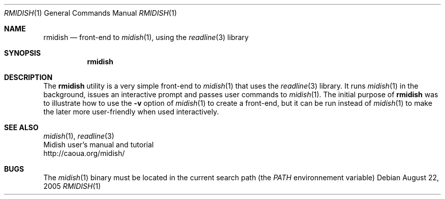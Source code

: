.\"
.\" Copyright (c) 2003-2005 Alexandre Ratchov
.\" All rights reserved.
.\"
.\" Redistribution and use in source and binary forms, with or without 
.\" modification, are permitted provided that the following conditions 
.\" are met:
.\"
.\" 	- Redistributions of source code must retain the above
.\" 	  copyright notice, this list of conditions and the
.\" 	  following disclaimer.
.\"
.\" 	- Redistributions in binary form must reproduce the above
.\" 	  copyright notice, this list of conditions and the
.\" 	  following disclaimer in the documentation and/or other
.\" 	  materials provided with the distribution.
.\" 
.\" THIS SOFTWARE IS PROVIDED BY THE COPYRIGHT HOLDERS AND CONTRIBUTORS
.\" "AS IS" AND ANY EXPRESS OR IMPLIED WARRANTIES, INCLUDING, BUT NOT
.\" LIMITED TO, THE IMPLIED WARRANTIES OF MERCHANTABILITY AND FITNESS FOR
.\" A PARTICULAR PURPOSE ARE DISCLAIMED. IN NO EVENT SHALL THE COPYRIGHT
.\" OWNER OR CONTRIBUTORS BE LIABLE FOR ANY DIRECT, INDIRECT, INCIDENTAL,
.\" SPECIAL, EXEMPLARY, OR CONSEQUENTIAL DAMAGES (INCLUDING, BUT NOT
.\" LIMITED TO, PROCUREMENT OF SUBSTITUTE GOODS OR SERVICES; LOSS OF USE,
.\" DATA, OR PROFITS; OR BUSINESS INTERRUPTION) HOWEVER CAUSED AND ON ANY
.\" THEORY OF LIABILITY, WHETHER IN CONTRACT, STRICT LIABILITY, OR TORT
.\" (INCLUDING NEGLIGENCE OR OTHERWISE) ARISING IN ANY WAY OUT OF THE USE
.\" OF THIS SOFTWARE, EVEN IF ADVISED OF THE POSSIBILITY OF SUCH DAMAGE.
.\" 
.Dd August 22, 2005
.Dt RMIDISH 1
.Os
.Sh NAME
.Nm rmidish
.Nd front-end to 
.Xr midish 1 ,
using the 
.Xr readline 3
library
.Sh SYNOPSIS
.Nm rmidish
.Sh DESCRIPTION
The 
.Nm 
utility is a very simple front-end to 
.Xr midish 1
that uses the 
.Xr readline 3
library.
It runs
.Xr midish 1
in the background, issues an interactive prompt and
passes user commands to
.Xr midish 1 .
The initial purpose of 
.Nm
was to illustrate how to use the
.Fl v
option of 
.Xr midish 1
to create a front-end, but it can be run instead of 
.Xr midish 1
to make the later more user-friendly when used interactively.
.\".Pp
.\"The options are as follows:
.\".Bl -tag -width "-x filename"
.\".It Fl x Ar filename
.\"Path to the
.\".Xr midish 1
.\"binary
.Sh SEE ALSO
.Xr midish 1 ,
.Xr readline 3
.br
Midish user's manual and tutorial
.br
http://caoua.org/midish/
.Sh BUGS
The 
.Xr midish 1
binary must be located in the current search path (the
.Pa PATH 
environnement variable)
